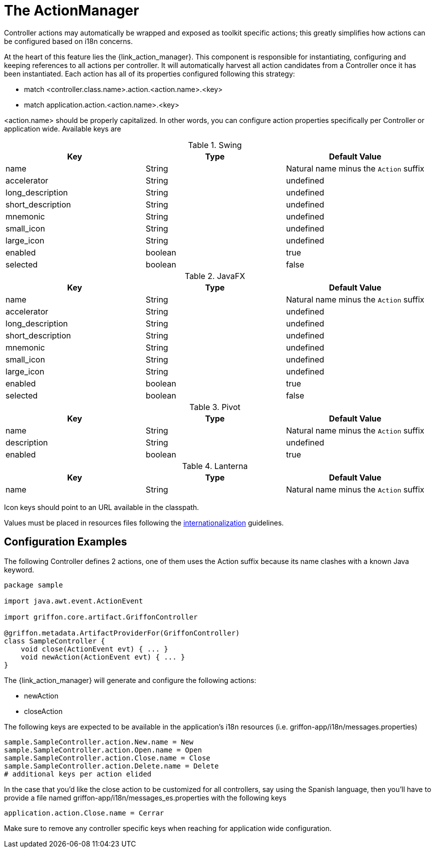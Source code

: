 
[[_controllers_actionmanager]]
= The ActionManager

Controller actions may automatically be wrapped and exposed as toolkit specific actions;
this greatly simplifies how actions can be configured based on i18n concerns.

At the heart of this feature lies the +{link_action_manager}+. This component is responsible
for instantiating, configuring and keeping references to all actions per controller.
It will automatically harvest all action candidates from a Controller once it has been
instantiated. Each action has all of its properties configured following this strategy:

 * match +<controller.class.name>+.action.+<action.name>+.+<key>+
 * match application.action.+<action.name>+.+<key>+

+<action.name>+ should be properly capitalized. In other words, you can configure action
properties specifically per Controller or application wide. Available keys are

.Swing
[cols="3*", options="header"]
|===
| Key               | Type    | Default Value
| name              | String  | Natural name minus the `Action` suffix
| accelerator       | String  | undefined
| long_description  | String  | undefined
| short_description | String  | undefined
| mnemonic          | String  | undefined
| small_icon        | String  | undefined
| large_icon        | String  | undefined
| enabled           | boolean | true
| selected          | boolean | false
|===

.JavaFX
[cols="3*", options="header"]
|===
| Key               | Type    | Default Value
| name              | String  | Natural name minus the `Action` suffix
| accelerator       | String  | undefined
| long_description  | String  | undefined
| short_description | String  | undefined
| mnemonic          | String  | undefined
| small_icon        | String  | undefined
| large_icon        | String  | undefined
| enabled           | boolean | true
| selected          | boolean | false
|===

.Pivot
[cols="3*", options="header"]
|===
| Key         | Type    | Default Value
| name        | String  | Natural name minus the `Action` suffix
| description | String  | undefined
| enabled     | boolean | true
|===

.Lanterna
[cols="3*", options="header"]
|===
| Key               | Type    | Default Value
| name              | String  | Natural name minus the `Action` suffix
|===

Icon keys should point to an URL available in the classpath.

Values must be placed in resources files following the <<_resources,internationalization>> guidelines.

== Configuration Examples

The following Controller defines 2 actions, one of them uses the +Action+ suffix because its name clashes
with a known Java keyword.

[source,groovy,options="nowrap"]
[subs="verbatim,attributes"]
----
package sample

import java.awt.event.ActionEvent

import griffon.core.artifact.GriffonController

@griffon.metadata.ArtifactProviderFor(GriffonController)
class SampleController {
    void close(ActionEvent evt) { ... }
    void newAction(ActionEvent evt) { ... }
}
----

The +{link_action_manager}+ will generate and configure the following actions:

 * +newAction+
 * +closeAction+

The following keys are expected to be available in the application's i18n resources (i.e. +griffon-app/i18n/messages.properties+)

[source,options="nowrap"]
[subs="verbatim,attributes"]
----
sample.SampleController.action.New.name = New
sample.SampleController.action.Open.name = Open
sample.SampleController.action.Close.name = Close
sample.SampleController.action.Delete.name = Delete
# additional keys per action elided
----

In the case that you'd like the close action to be customized for all controllers, say using
the Spanish language, then you'll have to provide a file named +griffon-app/i18n/messages_es.properties+
with the following keys

[source,options="nowrap"]
[subs="verbatim,attributes"]
----
application.action.Close.name = Cerrar
----

Make sure to remove any controller specific keys when reaching for application wide configuration.


